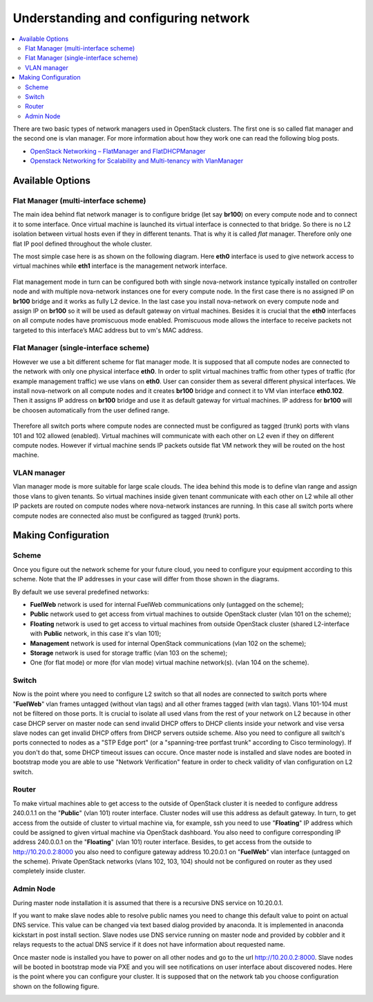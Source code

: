 Understanding and configuring network
=====================================

.. contents:: :local:

There are two basic types of network managers used in OpenStack clusters. The first one is so called
flat manager and the second one is vlan manager. For more information about how they work one can read
the following blog posts.

* `OpenStack Networking – FlatManager and FlatDHCPManager <http://www.mirantis.com/blog/openstack-networking-flatmanager-and-flatdhcpmanager/>`_
* `Openstack Networking for Scalability and Multi-tenancy with VlanManager <http://www.mirantis.com/blog/openstack-networking-vlanmanager/>`_

Available Options
-----------------

Flat Manager (multi-interface scheme)
^^^^^^^^^^^^^^^^^^^^^^^^^^^^^^^^^^^^^

The main idea behind flat network manager is to configure bridge (let say **br100**) on every compute
node and to connect it to some interface. Once virtual machine is launched its virtual interface is
connected to that bridge. So there is no L2 isolation between virtual hosts even if they in different
tenants. That is why it is called *flat* manager. Therefore only one flat IP pool defined throughout
the whole cluster.

The most simple case here is as shown on the following diagram. Here **eth0** interface is used to
give network access to virtual machines while **eth1** interface is the management network interface.

 .. uml::
    node "Compute1" {
        [eth0\nVM] as compute1_eth0
        [eth1\nManagement] as compute1_eth1
        [vm0] as compute1_vm0
        [vm1] as compute1_vm1
        [br100] as compute1_br100
        compute1_br100 -up- compute1_eth0
        compute1_vm0 -up- compute1_br100
        compute1_vm1 -up- compute1_br100
    }

    node "Compute2" {
        [eth0\nVM] as compute2_eth0
        [eth1\nManagement] as compute2_eth1
        [vm0] as compute2_vm0
        [vm1] as compute2_vm1
        [br100] as compute2_br100
        compute2_br100 -up- compute2_eth0
        compute2_vm0 -up- compute2_br100
        compute2_vm1 -up- compute2_br100
    }

    node "Compute3" {
        [eth0\nVM] as compute3_eth0
        [eth1\nManagement] as compute3_eth1
        [vm0] as compute3_vm0
        [vm1] as compute3_vm1
        [br100] as compute3_br100
        compute3_br100 -up- compute3_eth0
        compute3_vm0 -up- compute3_br100
        compute3_vm1 -up- compute3_br100
    }

    compute1_eth0 -up- [L2 switch]
    compute2_eth0 -up- [L2 switch]
    compute3_eth0 -up- [L2 switch]
    compute1_eth1 .up. [L2 switch]
    compute2_eth1 .up. [L2 switch]
    compute3_eth1 .up. [L2 switch]

Flat management mode in turn can be configured both with single nova-network instance typically
installed on controller node and with multiple nova-network instances one for every compute node.
In the first case there is no assigned IP on **br100** bridge and it works as fully L2 device. In
the last case you install nova-network on every compute node and assign IP on **br100** so it will
be used as default gateway on virtual machines. Besides it is crucial that the **eth0** interfaces
on all compute nodes have promiscuous mode enabled. Promiscuous mode allows the interface to receive
packets not targeted to this interface’s MAC address but to vm's MAC address.

Flat Manager (single-interface scheme)
^^^^^^^^^^^^^^^^^^^^^^^^^^^^^^^^^^^^^^

However we use a bit different scheme for flat manager mode. It is supposed that all compute nodes are
connected to the network with only one physical interface **eth0**. In order to split virtual machines
traffic from other types of traffic (for example management traffic) we use vlans on **eth0**. User can
consider them as several different physical interfaces. We install nova-network on all compute nodes and
it creates **br100** bridge and connect it to VM vlan interface **eth0.102**. Then it assigns IP address
on **br100** bridge and use it as default gateway for virtual machines. IP address for **br100** will be
choosen automatically from the user defined range.

 .. uml::
    node "Compute1 Node" {
        [eth0] as compute1_eth0
        [eth0.101\nManagement] as compute1_eth0_101
        [eth0.102\nVM] as compute1_eth0_102
        [vm0] as compute1_vm0
        [vm1] as compute1_vm1
        [vm2] as compute1_vm2
        [vm3] as compute1_vm3
        [br100] as compute1_br100
        compute1_eth0 -down- compute1_eth0_101
        compute1_eth0 -down- compute1_eth0_102
        compute1_eth0_102 -down- compute1_br100
        compute1_br100 -down- compute1_vm0
        compute1_br100 -down- compute1_vm1
        compute1_br100 -down- compute1_vm2
        compute1_br100 -down- compute1_vm3
    }

    node "Compute2 Node" {
        [eth0] as compute2_eth0
        [eth0.101\nManagement] as compute2_eth0_101
        [eth0.102\nVM] as compute2_eth0_102
        [vm0] as compute2_vm0
        [vm1] as compute2_vm1
        [vm2] as compute2_vm2
        [vm3] as compute2_vm3
        [br100] as compute2_br100
        compute2_eth0 -down- compute2_eth0_101
        compute2_eth0 -down- compute2_eth0_102
        compute2_eth0_102 -down- compute2_br100
        compute2_br100 -down- compute2_vm0
        compute2_br100 -down- compute2_vm1
        compute2_br100 -down- compute2_vm2
        compute2_br100 -down- compute2_vm3
    }

    compute1_eth0 -up- [L2 switch]
    compute2_eth0 -up- [L2 switch]

Therefore all switch ports where compute nodes are connected must be configured as tagged (trunk) ports
with vlans 101 and 102 allowed (enabled). Virtual machines will communicate with each other on L2 even
if they on different compute nodes. However if virtual machine sends IP packets outside flat VM network
they will be routed on the host machine.


VLAN manager
^^^^^^^^^^^^

Vlan manager mode is more suitable for large scale clouds. The idea behind this mode is to define vlan
range and assign those vlans to given tenants. So virtual machines inside given tenant communicate with
each other on L2 while all other IP packets are routed on compute nodes where nova-network instances
are running. In this case all switch ports where compute nodes are connected also must be configured
as tagged (trunk) ports.

.. uml::
    node "Compute1 Node" {
        [eth0] as compute1_eth0
        [eth0.101\nManagement] as compute1_eth0_101
        [vlan102\n] as compute1_vlan102
        [vlan103\n] as compute1_vlan103
        [vm0] as compute1_vm0
        [vm1] as compute1_vm1
        [vm2] as compute1_vm2
        [vm3] as compute1_vm3
        [br102] as compute1_br102
        [br103] as compute1_br103
        compute1_eth0 -down- compute1_eth0_101
        compute1_eth0 -down- compute1_vlan102
        compute1_eth0 -down- compute1_vlan103
        compute1_vlan102 -down- compute1_br102
        compute1_vlan103 -down- compute1_br103
        compute1_br102 -down- compute1_vm0
        compute1_br102 -down- compute1_vm1
        compute1_br103 -down- compute1_vm2
        compute1_br103 -down- compute1_vm3
    }

    node "Compute2 Node" {
        [eth0] as compute2_eth0
        [eth0.101\nManagement] as compute2_eth0_101
        [vlan102\n] as compute2_vlan102
        [vlan103\n] as compute2_vlan103
        [vm0] as compute2_vm0
        [vm1] as compute2_vm1
        [vm2] as compute2_vm2
        [vm3] as compute2_vm3
        [br102] as compute2_br102
        [br103] as compute2_br103
        compute2_eth0 -down- compute2_eth0_101
        compute2_eth0 -down- compute2_vlan102
        compute2_eth0 -down- compute2_vlan103
        compute2_vlan102 -down- compute2_br102
        compute2_vlan103 -down- compute2_br103
        compute2_br102 -down- compute2_vm0
        compute2_br102 -down- compute2_vm1
        compute2_br103 -down- compute2_vm2
        compute2_br103 -down- compute2_vm3
    }

    compute1_eth0 -up- [L2 switch]
    compute2_eth0 -up- [L2 switch]


Making Configuration
--------------------

Scheme
^^^^^^

Once you figure out the network scheme for your future cloud, you need to configure your equipment according to this scheme. Note that the IP addresses in your case will differ from those shown in the diagrams.

.. image:: _static/flat.png

By default we use several predefined networks:

* **FuelWeb** network is used for internal FuelWeb communications only (untagged on the scheme);
* **Public** network used to get access from virtual machines to outside OpenStack cluster (vlan 101 on the scheme);
* **Floating** network is used to get access to virtual machines from outside OpenStack cluster (shared L2-interface with **Public** network, in this case it's vlan 101);
* **Management** network is used for internal OpenStack communications (vlan 102 on the scheme);
* **Storage** network is used for storage traffic (vlan 103 on the scheme);
* One (for flat mode) or more (for vlan mode) virtual machine network(s). (vlan 104 on the scheme).

Switch
^^^^^^

Now is the point where you need to configure L2 switch so that all nodes are connected to switch
ports where "**FuelWeb**" vlan frames untagged (without vlan tags) and all other frames tagged (with vlan
tags). Vlans 101-104 must not be filtered on those ports. It is crucial to isolate all used vlans
from the rest of your network on L2 because in other case DHCP server on master node can send
invalid DHCP offers to DHCP clients inside your network and vise versa slave nodes can get invalid
DHCP offers from DHCP servers outside scheme. Also you need to configure all switch's ports connected
to nodes as a "STP Edge port" (or a "spanning-tree portfast trunk" according to Cisco terminology).
If you don't do that, some DHCP timeout issues can occure. Once master node is installed and slave nodes are
booted in bootstrap mode you are able to use "Network Verification" feature in order to check
validity of vlan configuration on L2 switch.

Router
^^^^^^

To make virtual machines able to get access to the outside of OpenStack cluster it is needed to configure
address 240.0.1.1 on the "**Public**" (vlan 101) router interface. Cluster nodes will use this address as
default gateway. In turn, to get access from the outside of cluster to virtual machine via, for example,
ssh you need to use "**Floating**" IP address which could be assigned to given virtual machine via OpenStack
dashboard. You also need to configure corresponding IP address 240.0.0.1 on the "**Floating**" (vlan 101)
router interface. Besides, to get access from the outside to http://10.20.0.2:8000 you also need to
configure gateway address 10.20.0.1 on "**FuelWeb**" vlan interface (untagged on the scheme). Private
OpenStack networks (vlans 102, 103, 104) should not be configured on router as they used completely
inside cluster.


Admin Node
^^^^^^^^^^

During master node installation it is assumed that there is a recursive DNS service on 10.20.0.1.

If you want to make slave nodes able to resolve public names you need to change this default value to
point on actual DNS service. This value can be changed via text based dialog provided by anaconda.
It is implemented in anaconda kickstart in post install section. Slave nodes use DNS service running
on master node and provided by cobbler and it relays requests to the actual DNS service if it does
not have information about requested name.

Once master node is installed you have to power on all other nodes and go to the url http://10.20.0.2:8000.
Slave nodes will be booted in bootstrap mode via PXE and you will see notifications on user interface
about discovered nodes. Here is the point where you can configure your cluster. It is supposed that
on the network tab you choose configuration shown on the following figure.

.. image:: _static/web_network_tab.png


